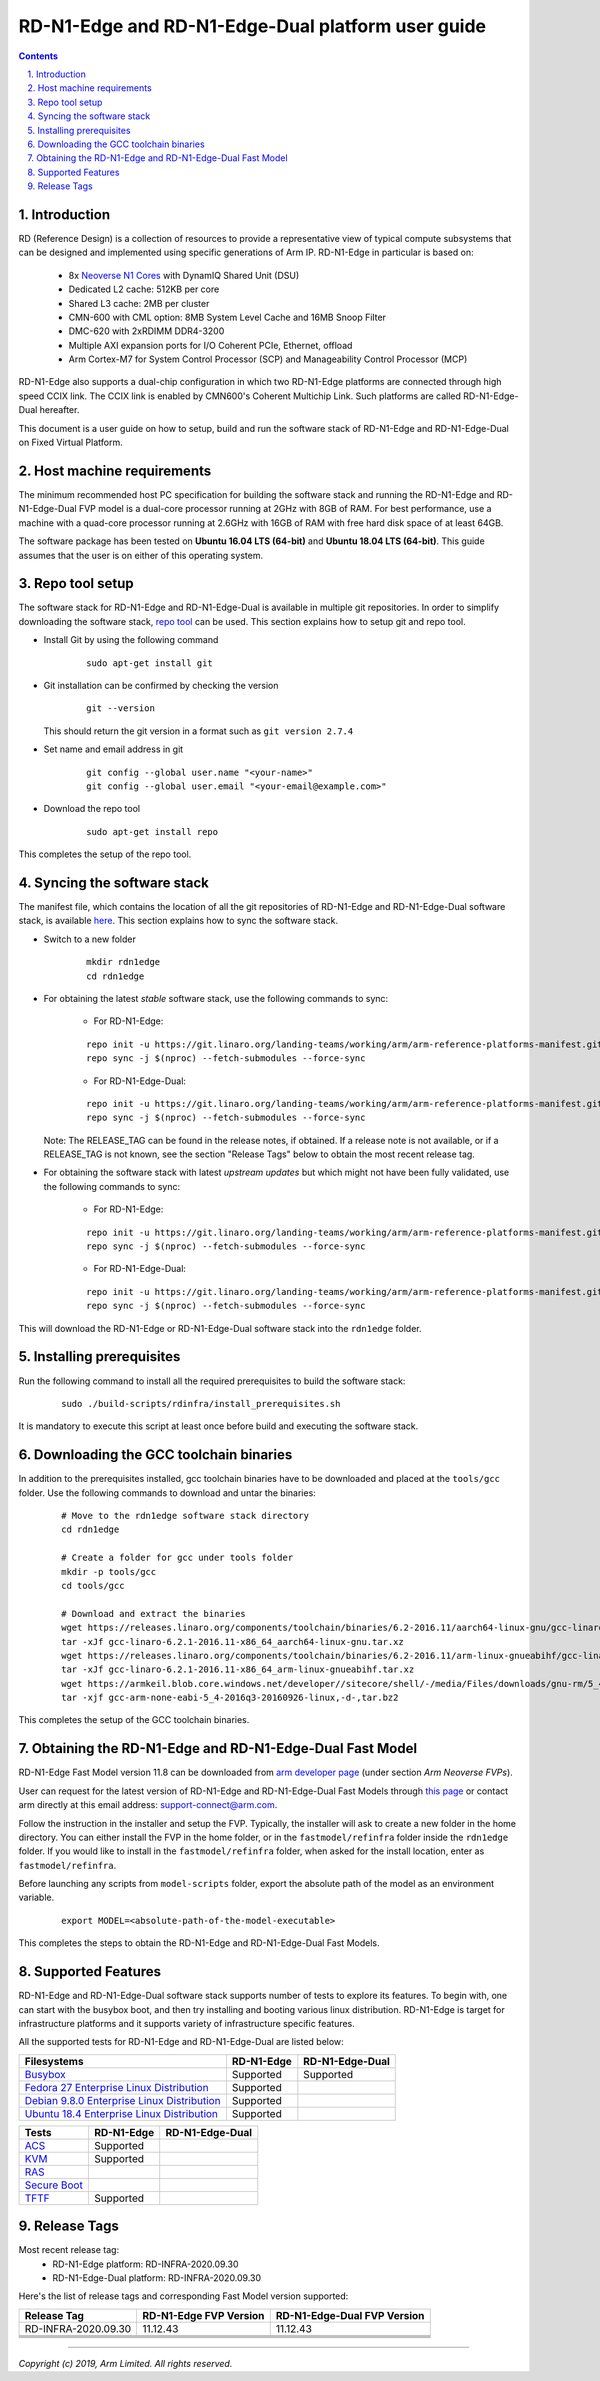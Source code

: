 RD-N1-Edge and RD-N1-Edge-Dual platform user guide
==================================================


.. section-numbering::
    :suffix: .

.. contents::


Introduction
------------

RD (Reference Design) is a collection of resources to provide a representative
view of typical compute subsystems that can be designed and implemented using
specific generations of Arm IP. RD-N1-Edge in particular is based on:

        - 8x `Neoverse N1 Cores <https://developer.arm.com/products/processors/neoverse/neoverse-n1>`_
          with DynamIQ Shared Unit (DSU)
        - Dedicated L2 cache: 512KB per core
        - Shared L3 cache: 2MB per cluster
        - CMN-600 with CML option: 8MB System Level Cache and 16MB Snoop Filter
        - DMC-620 with 2xRDIMM DDR4-3200
        - Multiple AXI expansion ports for I/O Coherent PCIe, Ethernet, offload
        - Arm Cortex-M7 for System Control Processor (SCP) and
          Manageability Control Processor (MCP)

RD-N1-Edge also supports a dual-chip configuration in which two RD-N1-Edge
platforms are connected through high speed CCIX link. The CCIX link is enabled
by CMN600's Coherent Multichip Link. Such platforms are called RD-N1-Edge-Dual
hereafter.

This document is a user guide on how to setup, build and run the software stack
of RD-N1-Edge and RD-N1-Edge-Dual on Fixed Virtual Platform.


Host machine requirements
-------------------------

The minimum recommended host PC specification for building the software stack
and running the RD-N1-Edge and RD-N1-Edge-Dual FVP model is a dual-core
processor running at 2GHz with 8GB of RAM. For best performance, use a machine
with a quad-core processor running at 2.6GHz with 16GB of RAM with free hard
disk space of at least 64GB.

The software package has been tested on **Ubuntu 16.04 LTS (64-bit)** and
**Ubuntu 18.04 LTS (64-bit)**. This guide assumes that the user is on either of
this operating system.


Repo tool setup
---------------

The software stack for RD-N1-Edge and RD-N1-Edge-Dual is available in multiple
git repositories. In order to simplify downloading the software stack, `repo tool <https://source.android.com/setup/develop/repo>`_
can be used. This section explains how to setup git and repo tool.

- Install Git by using the following command

        ::

                sudo apt-get install git

- Git installation can be confirmed by checking the version

        ::

                git --version

  This should return the git version in a format such as ``git version 2.7.4``

- Set name and email address in git

        ::

                git config --global user.name "<your-name>"
                git config --global user.email "<your-email@example.com>"

- Download the repo tool

        ::

                sudo apt-get install repo

This completes the setup of the repo tool.


Syncing the software stack
--------------------------

The manifest file, which contains the location of all the git repositories of
RD-N1-Edge and RD-N1-Edge-Dual software stack, is available `here <https://git.linaro.org/landing-teams/working/arm/arm-reference-platforms-manifest.git/>`_.
This section explains how to sync the software stack.

- Switch to a new folder

        ::

                mkdir rdn1edge
                cd rdn1edge

- For obtaining the latest *stable* software stack, use the following commands
  to sync:

        - For RD-N1-Edge:

        ::

                repo init -u https://git.linaro.org/landing-teams/working/arm/arm-reference-platforms-manifest.git -m pinned-rdn1edge.xml -b refs/tags/<RELEASE_TAG>
                repo sync -j $(nproc) --fetch-submodules --force-sync

        - For RD-N1-Edge-Dual:

        ::

                repo init -u https://git.linaro.org/landing-teams/working/arm/arm-reference-platforms-manifest.git -m pinned-rdn1edgex2.xml -b refs/tags/<RELEASE_TAG>
                repo sync -j $(nproc) --fetch-submodules --force-sync

  Note: The RELEASE_TAG can be found in the release notes, if obtained. If
  a release note is not available, or if a RELEASE_TAG is not known, see the
  section "Release Tags" below to obtain the most recent release tag.

- For obtaining the software stack with latest *upstream updates* but which
  might not have been fully validated, use the following commands to sync:

        - For RD-N1-Edge:

        ::

                repo init -u https://git.linaro.org/landing-teams/working/arm/arm-reference-platforms-manifest.git -m rdn1edge.xml -b master
                repo sync -j $(nproc) --fetch-submodules --force-sync

        - For RD-N1-Edge-Dual:

        ::

                repo init -u https://git.linaro.org/landing-teams/working/arm/arm-reference-platforms-manifest.git -m rdn1edgex2.xml -b master
                repo sync -j $(nproc) --fetch-submodules --force-sync

This will download the RD-N1-Edge or RD-N1-Edge-Dual software stack into the
``rdn1edge`` folder.


Installing prerequisites
------------------------

Run the following command to install all the required prerequisites to build the
software stack:

        ::

                sudo ./build-scripts/rdinfra/install_prerequisites.sh

It is mandatory to execute this script at least once before build and executing
the software stack.


Downloading the GCC toolchain binaries
--------------------------------------

In addition to the prerequisites installed, gcc toolchain binaries have to be
downloaded and placed at the ``tools/gcc`` folder. Use the following commands
to download and untar the binaries:

        ::

                # Move to the rdn1edge software stack directory
                cd rdn1edge

                # Create a folder for gcc under tools folder
                mkdir -p tools/gcc
                cd tools/gcc

                # Download and extract the binaries
                wget https://releases.linaro.org/components/toolchain/binaries/6.2-2016.11/aarch64-linux-gnu/gcc-linaro-6.2.1-2016.11-x86_64_aarch64-linux-gnu.tar.xz
                tar -xJf gcc-linaro-6.2.1-2016.11-x86_64_aarch64-linux-gnu.tar.xz
                wget https://releases.linaro.org/components/toolchain/binaries/6.2-2016.11/arm-linux-gnueabihf/gcc-linaro-6.2.1-2016.11-x86_64_arm-linux-gnueabihf.tar.xz
                tar -xJf gcc-linaro-6.2.1-2016.11-x86_64_arm-linux-gnueabihf.tar.xz
                wget https://armkeil.blob.core.windows.net/developer//sitecore/shell/-/media/Files/downloads/gnu-rm/5_4-2016q3/gcc-arm-none-eabi-5_4-2016q3-20160926-linux,-d-,tar.bz2
                tar -xjf gcc-arm-none-eabi-5_4-2016q3-20160926-linux,-d-,tar.bz2

This completes the setup of the GCC toolchain binaries.


Obtaining the RD-N1-Edge and RD-N1-Edge-Dual Fast Model
-------------------------------------------------------

RD-N1-Edge Fast Model version 11.8 can be downloaded from `arm developer page <https://developer.arm.com/tools-and-software/simulation-models/fixed-virtual-platforms>`_
(under section *Arm Neoverse FVPs*).

User can request for the latest version of RD-N1-Edge and RD-N1-Edge-Dual Fast
Models through `this page <https://developer.arm.com/products/system-design/fixed-virtual-platforms>`_
or contact arm directly at this email address: `support-connect@arm.com <mailto:support-connect@arm.com>`_.

Follow the instruction in the installer and setup the FVP. Typically, the
installer will ask to create a new folder in the home directory. You can either
install the FVP in the home folder, or in the ``fastmodel/refinfra`` folder
inside the ``rdn1edge`` folder. If you would like to install in the
``fastmodel/refinfra`` folder, when asked for the install location,
enter as ``fastmodel/refinfra``.

Before launching any scripts from ``model-scripts`` folder, export the absolute
path of the model as an environment variable.

        ::

                export MODEL=<absolute-path-of-the-model-executable>

This completes the steps to obtain the RD-N1-Edge and RD-N1-Edge-Dual Fast
Models.


Supported Features
------------------

RD-N1-Edge and RD-N1-Edge-Dual software stack supports number of tests to
explore its features. To begin with, one can start with the busybox boot, and
then try installing and booting various linux distribution. RD-N1-Edge is target
for infrastructure platforms and it supports variety of infrastructure specific
features.

All the supported tests for RD-N1-Edge and RD-N1-Edge-Dual are listed below:

+----------------------------------------------+-------------+-----------------+
| Filesystems                                  | RD-N1-Edge  | RD-N1-Edge-Dual |
+==============================================+=============+=================+
| `Busybox`_                                   | Supported   | Supported       |
+----------------------------------------------+-------------+-----------------+
| `Fedora 27 Enterprise Linux Distribution`_   | Supported   |                 |
+----------------------------------------------+-------------+-----------------+
| `Debian 9.8.0 Enterprise Linux Distribution`_| Supported   |                 |
+----------------------------------------------+-------------+-----------------+
| `Ubuntu 18.4 Enterprise Linux Distribution`_ | Supported   |                 |
+----------------------------------------------+-------------+-----------------+

+----------------------------------------------+-------------+-----------------+
| Tests                                        | RD-N1-Edge  | RD-N1-Edge-Dual |
+==============================================+=============+=================+
| `ACS`_                                       | Supported   |                 |
+----------------------------------------------+-------------+-----------------+
| `KVM`_                                       | Supported   |                 |
+----------------------------------------------+-------------+-----------------+
| `RAS`_                                       |             |                 |
+----------------------------------------------+-------------+-----------------+
| `Secure Boot`_                               |             |                 |
+----------------------------------------------+-------------+-----------------+
| `TFTF`_                                      | Supported   |                 |
+----------------------------------------------+-------------+-----------------+

Release Tags
------------

Most recent release tag:
  - RD-N1-Edge platform: RD-INFRA-2020.09.30
  - RD-N1-Edge-Dual platform: RD-INFRA-2020.09.30

Here's the list of release tags and corresponding Fast Model version supported:

+-----------------------+-------------------------+-----------------------------+
| Release Tag           | RD-N1-Edge FVP Version  | RD-N1-Edge-Dual FVP Version |
+=======================+=========================+=============================+
| RD-INFRA-2020.09.30   |        11.12.43         |          11.12.43           |
+-----------------------+-------------------------+-----------------------------+
|                       |                         |                             |
+-----------------------+-------------------------+-----------------------------+
|                       |                         |                             |
+-----------------------+-------------------------+-----------------------------+
|                       |                         |                             |
+-----------------------+-------------------------+-----------------------------+
|                       |                         |                             |
+-----------------------+-------------------------+-----------------------------+

--------------

*Copyright (c) 2019, Arm Limited. All rights reserved.*


.. _Busybox: how-to/busybox-boot.rst
.. _Fedora 27 Enterprise Linux Distribution: how-to/fedora-test.rst
.. _Debian 9.8.0 Enterprise Linux Distribution: how-to/debian-test.rst
.. _Ubuntu 18.4 Enterprise Linux Distribution: how-to/ubuntu-test.rst
.. _ACS: how-to/acs-test.rst
.. _KVM: how-to/kvm-test.rst
.. _RAS: how-to/ras-test.rst
.. _Secure Boot: how-to/secureboot-test.rst
.. _TFTF: how-to/tftf-test.rst

